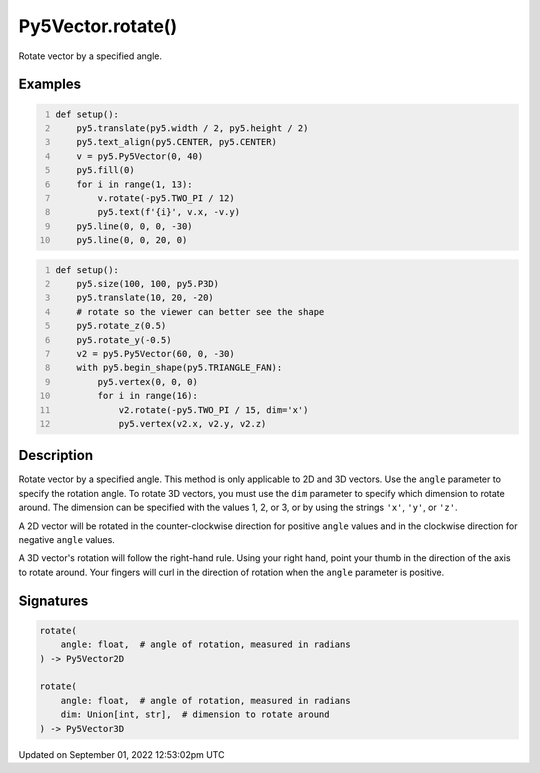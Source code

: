 Py5Vector.rotate()
==================

Rotate vector by a specified angle.

Examples
--------

.. raw:: html

    <div class="example-table">

.. raw:: html

    <div class="example-row"><div class="example-cell-image">

.. image:: /images/reference/Py5Vector_rotate_0.png
    :alt: example picture for rotate()

.. raw:: html

    </div><div class="example-cell-code">

.. code:: python
    :number-lines:

    def setup():
        py5.translate(py5.width / 2, py5.height / 2)
        py5.text_align(py5.CENTER, py5.CENTER)
        v = py5.Py5Vector(0, 40)
        py5.fill(0)
        for i in range(1, 13):
            v.rotate(-py5.TWO_PI / 12)
            py5.text(f'{i}', v.x, -v.y)
        py5.line(0, 0, 0, -30)
        py5.line(0, 0, 20, 0)

.. raw:: html

    </div></div>

.. raw:: html

    <div class="example-row"><div class="example-cell-image">

.. image:: /images/reference/Py5Vector_rotate_1.png
    :alt: example picture for rotate()

.. raw:: html

    </div><div class="example-cell-code">

.. code:: python
    :number-lines:

    def setup():
        py5.size(100, 100, py5.P3D)
        py5.translate(10, 20, -20)
        # rotate so the viewer can better see the shape
        py5.rotate_z(0.5)
        py5.rotate_y(-0.5)
        v2 = py5.Py5Vector(60, 0, -30)
        with py5.begin_shape(py5.TRIANGLE_FAN):
            py5.vertex(0, 0, 0)
            for i in range(16):
                v2.rotate(-py5.TWO_PI / 15, dim='x')
                py5.vertex(v2.x, v2.y, v2.z)

.. raw:: html

    </div></div>

.. raw:: html

    </div>

Description
-----------

Rotate vector by a specified angle. This method is only applicable to 2D and 3D vectors. Use the ``angle`` parameter to specify the rotation angle. To rotate 3D vectors, you must use the ``dim`` parameter to specify which dimension to rotate around. The dimension can be specified with the values 1, 2, or 3, or by using the strings ``'x'``, ``'y'``, or ``'z'``.

A 2D vector will be rotated in the counter-clockwise direction for positive ``angle`` values and in the clockwise direction for negative ``angle`` values.

A 3D vector's rotation will follow the right-hand rule. Using your right hand, point your thumb in the direction of the axis to rotate around. Your fingers will curl in the direction of rotation when the ``angle`` parameter is positive.

Signatures
----------

.. code:: python

    rotate(
        angle: float,  # angle of rotation, measured in radians
    ) -> Py5Vector2D

    rotate(
        angle: float,  # angle of rotation, measured in radians
        dim: Union[int, str],  # dimension to rotate around
    ) -> Py5Vector3D
Updated on September 01, 2022 12:53:02pm UTC

